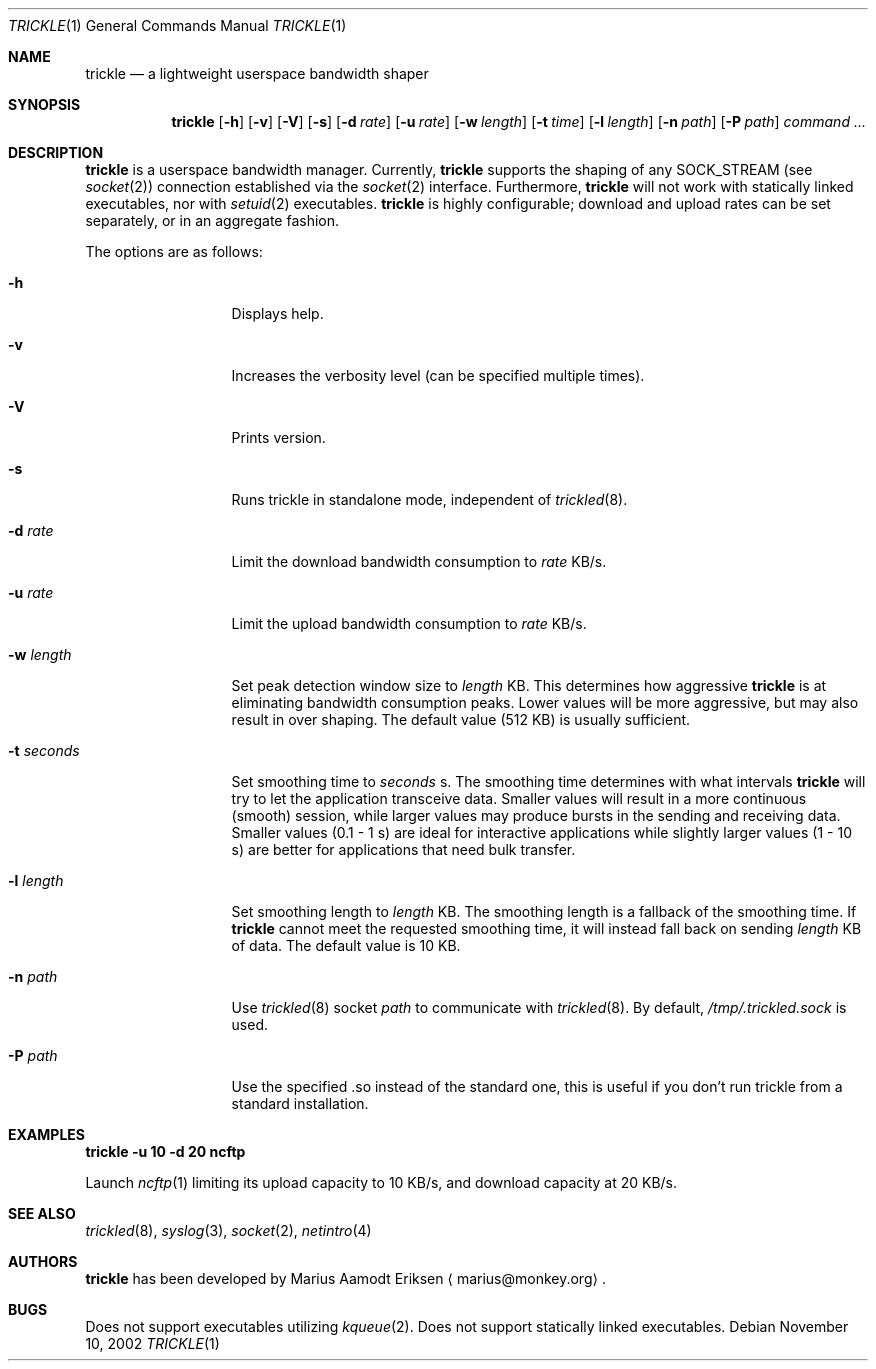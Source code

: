 .\"	$OpenBSD: mdoc.template,v 1.6 2001/02/03 08:22:44 niklas Exp $
.\"
.\" The following requests are required for all man pages.
.Dd November 10, 2002
.Dt TRICKLE 1
.Os
.Sh NAME
.Nm trickle
.Nd a lightweight userspace bandwidth shaper
.Sh SYNOPSIS
.\" For a program:  program [-abc] file ...
.Nm trickle
.Op Fl h 
.Op Fl v
.Op Fl V
.Op Fl s
.Op Fl d Ar rate
.Op Fl u Ar rate
.Op Fl w Ar length
.Op Fl t Ar time
.Op Fl l Ar length
.Op Fl n Ar path
.Op Fl P Ar path
.Ar command ...
.Sh DESCRIPTION
.Nm
is a userspace bandwidth manager.  Currently, 
.Nm
supports the shaping of any SOCK_STREAM (see
.Xr socket 2 )
connection established via the 
.Xr socket 2
interface.  Furthermore, 
.Nm
will not work with statically linked executables, nor with 
.Xr setuid 2
executables.
.Nm
is highly configurable; download and upload rates can be set
separately, or in an aggregate fashion.
.Pp
The options are as follows:
.Bl -tag -width Ds_imagedir 
.It Fl h
Displays help.
.It Fl v
Increases the verbosity level (can be specified multiple times).
.It Fl V
Prints version.
.It Fl s
Runs trickle in standalone mode, independent of 
.Xr trickled 8 .
.It Fl d Ar rate
Limit the download bandwidth consumption to 
.Ar rate
KB/s.
.It Fl u Ar rate
Limit the upload bandwidth consumption to 
.Ar rate
KB/s.
.It Fl w Ar length
Set peak detection window size to 
.Ar length
KB.  This determines how aggressive 
.Nm
is at eliminating bandwidth consumption peaks.  Lower values will be
more aggressive, but may also result in over shaping.  The default
value (512 KB) is usually sufficient.
.It Fl t Ar seconds
Set smoothing time to
.Ar seconds 
s.  The smoothing time determines with what intervals 
.Nm
will try to let the application transceive data.  Smaller values will
result in a more continuous (smooth) session, while larger values may
produce bursts in the sending and receiving data.  Smaller values (0.1
- 1 s) are ideal for interactive applications while slightly larger
values (1 - 10 s) are better for applications that need bulk transfer.
.It Fl l Ar length
Set smoothing length to
.Ar length 
KB.  The smoothing length is a fallback of the smoothing time.  If 
.Nm
cannot meet the requested smoothing time, it will instead fall back on
sending 
.Ar length
KB of data.  The default value is 10 KB.
.It Fl n Ar path
Use 
.Xr trickled 8
socket 
.Ar path 
to communicate with 
.Xr trickled 8 .
By default, 
.Ar /tmp/.trickled.sock
is used.
.It Fl P Ar path
Use the specified .so instead of the standard one, this is useful if you don't
run trickle from a standard installation.
.El
.Sh EXAMPLES
.Cm trickle -u 10 -d 20 ncftp
.Pp
Launch
.Xr ncftp 1
limiting its upload capacity to 10 KB/s, and download capacity at 20
KB/s.
.\" This next request is for sections 2 and 3 function return values only.
.\" .Sh RETURN VALUES
.\" The next request is for sections 2 and 3 error and signal handling only.
.\" .Sh ERRORS
.\" This next request is for section 4 only.
.\" .Sh DIAGNOSTICS
.\" This next request is for sections 1, 6, 7 & 8 only.
.\" .Sh ENVIRONMENT
.\" .Sh FILES
.Sh SEE ALSO
.Xr trickled 8 ,
.Xr syslog 3 ,
.Xr socket 2 ,
.Xr netintro 4 
.\" .Sh COMPATIBILITY
.\".Sh ACKNOWLEDGEMENTS
.\"This product includes software developed by Ericsson Radio Systems.
.\".Pp
.\"This product includes software developed by the University of
.\"California, Berkeley and its contributors.
.Sh AUTHORS
.Nm
has been developed by Marius Aamodt Eriksen
.Aq marius@monkey.org .
.\" .Sh HISTORY
.Sh BUGS
Does not support executables utilizing
.Xr kqueue 2 .  
Does not support statically linked executables.
.\"Please report any bugs to Marius Aamodt Eriksen 
.\".Aq marius@monkey.org .
.\" .Sh CAVEATS

